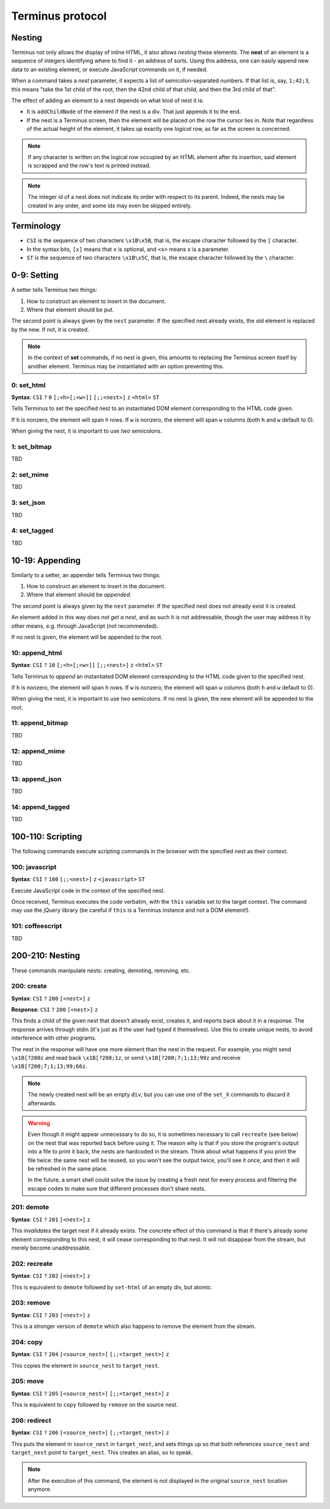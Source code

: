
.. _protocol:

=================
Terminus protocol
=================

Nesting
=======

Terminus not only allows the display of inline HTML, it also allows
*nesting* these elements. The **nest** of an element is a sequence of
integers identifying where to find it - an address of sorts. Using
this address, one can easily append new data to an existing element,
or execute JavaScript commands on it, if needed.

When a command takes a *nest* parameter, it expects a list of
semicolon-separated numbers. If that list is, say, ``1;42;3``, this
means "take the 1st child of the root, then the 42nd child of that
child, and then the 3rd child of that".

The effect of adding an element to a nest depends on what kind of nest
it is:

* It is ``addChildNode`` of the element if the nest is a div. That
  just appends it to the end.

* If the nest is a Terminus screen, then the element will be placed on
  the row the cursor lies in. Note that regardless of the actual
  height of the element, it takes up exactly one *logical* row, as far
  as the screen is concerned.

.. note::

  If any character is written on the logical row occupied by an HTML
  element after its insertion, said element is scrapped and the row's
  text is printed instead.

.. note::

  The integer id of a nest does not indicate its order with respect to
  its parent. Indeed, the nests may be created in any order, and some
  ids may even be skipped entirely.


Terminology
===========

* ``CSI`` is the sequence of two characters ``\x1B\x5B``, that is, the
  escape character followed by the ``[`` character.

* In the syntax bits, ``[x]`` means that ``x`` is optional, and
  ``<x>`` means ``x`` is a parameter.

* ``ST`` is the sequence of two characters ``\x1B\x5C``, that is, the
  escape character followed by the ``\`` character.


0-9: Setting
============

A setter tells Terminus two things:

1. How to construct an element to insert in the document.

2. Where that element should be put.

The second point is always given by the ``nest`` parameter. If the
specified nest already exists, the old element is replaced by the
new. If not, it is created.

.. note::

  In the context of **set** commands, if no nest is given, this
  amounts to replacing the Terminus screen itself by another
  element. Terminus may be instantiated with an option preventing
  this.


0: set_html
-----------

**Syntax**: ``CSI`` ``?`` ``0`` ``[;<h>[;<w>]]`` ``[;;<nest>]`` ``z`` ``<html>`` ``ST``

Tells Terminus to set the specified nest to an instantiated DOM
element corresponding to the HTML code given.

If ``h`` is nonzero, the element will span ``h`` rows. If ``w`` is
nonzero, the element will span ``w`` columns (both ``h`` and ``w``
default to 0).

When giving the nest, it is important to use *two* semicolons.


1: set_bitmap
-------------

TBD

2: set_mime
-----------

TBD

3: set_json
-----------

TBD

4: set_tagged
-------------

TBD



10-19: Appending
================

Similarly to a setter, an appender tells Terminus two things:

1. How to construct an element to insert in the document.

2. Where that element should be *appended*.

The second point is always given by the ``nest`` parameter. If the
specified nest does not already exist it is created.

An element added in this way *does not get a nest*, and as such it is
not addressable, though the user may address it by other means,
e.g. through JavaScript (not recommended).

If no nest is given, the element will be appended to the root.


10: append_html
---------------

**Syntax**: ``CSI`` ``?`` ``10`` ``[;<h>[;<w>]]`` ``[;;<nest>]`` ``z`` ``<html>`` ``ST``

Tells Terminus to *append* an instantiated DOM element corresponding
to the HTML code given to the specified nest.

If ``h`` is nonzero, the element will span ``h`` rows. If ``w`` is
nonzero, the element will span ``w`` columns (both ``h`` and ``w``
default to 0).

When giving the nest, it is important to use *two* semicolons. If no
nest is given, the new element will be appended to the root.


11: append_bitmap
-----------------

TBD

12: append_mime
---------------

TBD

13: append_json
---------------

TBD

14: append_tagged
-----------------

TBD


100-110: Scripting
==================

The following commands execute scripting commands in the browser with
the specified nest as their context.

100: javascript
---------------

**Syntax**: ``CSI`` ``?`` ``100`` ``[;;<nest>]`` ``z`` ``<javascript>`` ``ST``

Execute JavaScript code in the context of the specified nest.

Once received, Terminus executes the code verbatim, with the ``this``
variable set to the target context. The command may use the jQuery
library (be careful if ``this`` is a Terminus instance and not a DOM
element!).

.. todo::

  ``terminus.$(this)`` may be used to get a handle to a Nest object,
  on which methods such as ``set``, ``append`` and ``get_child`` are
  defined. It is much preferable, however, to use the specific codes
  when they exist.


101: coffeescript
-----------------

TBD


200-210: Nesting
================

These commands manipulate nests: creating, demoting, removing, etc.

200: create
-----------

**Syntax**: ``CSI`` ``?`` ``200`` ``[<nest>]`` ``z``

**Response**: ``CSI`` ``?`` ``200`` ``[<nest>]`` ``z``

This finds a child of the given nest that doesn't already exist,
creates it, and reports back about it in a response. The response
arrives through stdin (it's just as if the user had typed it
themselves). Use this to create unique nests, to avoid interference
with other programs.

The nest in the response will have one more element than the nest in
the request. For example, you might send ``\x1B[?200z`` and read back
``\x1B[?200;1z``, or send ``\x1B[?200;7;1;13;99z`` and receive
``\x1B[?200;7;1;13;99;66z``.

.. note::

  The newly created nest will be an empty ``div``, but you can use one
  of the ``set_X`` commands to discard it afterwards.

.. warning::

  Even though it might appear unnecessary to do so, it is sometimes
  necessary to call ``recreate`` (see below) on the nest that was
  reported back before using it. The reason why is that if you store
  the program's output into a file to print it back, the nests are
  hardcoded in the stream. Think about what happens if you print the
  file twice: the same nest will be reused, so you won't see the
  output twice, you'll see it once, and then it will be refreshed in
  the same place.

  In the future, a smart shell could solve the issue by creating a
  fresh nest for every process and filtering the escape codes to make
  sure that different processes don't share nests.

201: demote
-----------

**Syntax**: ``CSI`` ``?`` ``201`` ``[<nest>]`` ``z``

This *invalidates* the target nest if it already exists. The concrete
effect of this command is that if there's already some element
corresponding to this nest, it will cease corresponding to that
nest. It will not disappear from the stream, but merely become
unaddressable.

202: recreate
-------------

**Syntax**: ``CSI`` ``?`` ``202`` ``[<nest>]`` ``z``

This is equivalent to ``demote`` followed by ``set-html`` of an empty
div, but atomic.

203: remove
-----------

**Syntax**: ``CSI`` ``?`` ``203`` ``[<nest>]`` ``z``

This is a stronger version of ``demote`` which also happens to remove
the element from the stream.

204: copy
---------

**Syntax**: ``CSI`` ``?`` ``204`` ``[<source_nest>]`` ``[;;<target_nest>]`` ``z``

This copies the element in ``source_nest`` to ``target_nest``.

205: move
---------

**Syntax**: ``CSI`` ``?`` ``205`` ``[<source_nest>]`` ``[;;<target_nest>]`` ``z``

This is equivalent to ``copy`` followed by ``remove`` on the source
nest.

206: redirect
-------------

**Syntax**: ``CSI`` ``?`` ``206`` ``[<source_nest>]`` ``[;;<target_nest>]`` ``z``

This puts the element in ``source_nest`` in ``target_nest``, and sets
things up so that both references ``source_nest`` and ``target_nest``
point to ``target_nest``. This creates an alias, so to speak.

.. note::

  After the execution of this command, the element is not displayed in
  the original ``source_nest`` location anymore.


